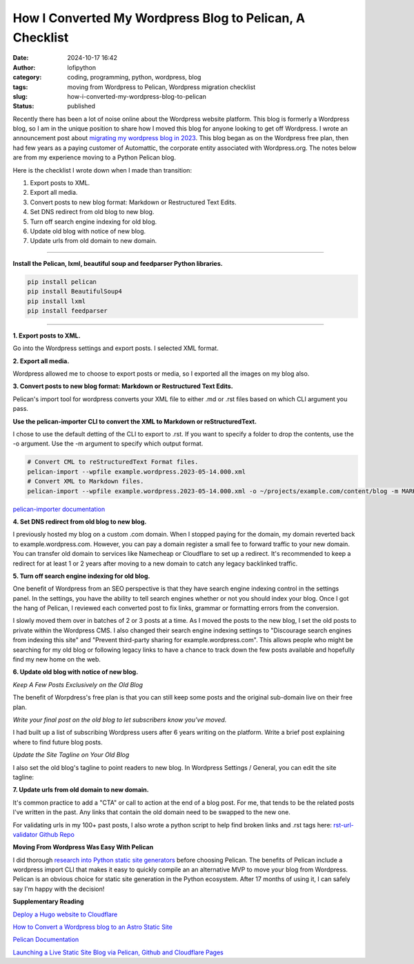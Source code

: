 How I Converted My Wordpress Blog to Pelican, A Checklist
#########################################################
:date: 2024-10-17 16:42
:author: lofipython
:category: coding, programming, python, wordpress, blog
:tags: moving from Wordpress to Pelican, Wordpress migration checklist
:slug: how-i-converted-my-wordpress-blog-to-pelican
:status: published

Recently there has been a lot of noise online about the Wordpress website platform. 
This blog is formerly a Wordpress blog, so I am in the unique position to share how 
I moved this blog for anyone looking to get off Wordpress. I wrote an announcement post about 
`migrating my wordpress blog in 2023 <https://lofipython.com/wordpress-to-pelican-blog-migration-complete>`__.
This blog began as on the Wordpress free plan, then had few years as a paying customer of Automattic, 
the corporate entity associated with Wordpress.org. The notes below are from my experience moving to a Python Pelican blog.

Here is the checklist I wrote down when I made than transition:

1. Export posts to XML.

2. Export all media.

3. Convert posts to new blog format: Markdown or Restructured Text Edits.

4. Set DNS redirect from old blog to new blog.

5. Turn off search engine indexing for old blog.

6. Update old blog with notice of new blog. 

7. Update urls from old domain to new domain.


---------------------


**Install the Pelican, lxml, beautiful soup and feedparser Python libraries.**

.. code:: console

   pip install pelican
   pip install BeautifulSoup4
   pip install lxml
   pip install feedparser


--------------------

**1. Export posts to XML.**

Go into the Wordpress settings and export posts. I selected XML format.

.. image:: {static}/images/wordpress-export-tools.png
  :alt: export blog from wordpress settings

**2. Export all media.**

Wordpress allowed me to choose to export posts or media, so I exported all the images on my blog also.


.. image:: {static}/images/wordpress-export-tool-options-details.png
  :alt: export blog from content and media from  wordpress settings

**3. Convert posts to new blog format: Markdown or Restructured Text Edits.**

Pelican's import tool for wordpress converts your XML file to either .md or .rst files 
based on which CLI argument you pass.

**Use the pelican-importer CLI to convert the XML to Markdown or reStructuredText.**

I chose to use the default detting of the CLI to export to .rst. If you want to specify a folder to drop the contents, 
use the -o argument. Use the -m argument to specify which output format.

.. code-block:: console

   # Convert CML to reStructuredText Format files.
   pelican-import --wpfile example.wordpress.2023-05-14.000.xml
   # Convert XML to Markdown files.
   pelican-import --wpfile example.wordpress.2023-05-14.000.xml -o ~/projects/example.com/content/blog -m MARKDOWN

`pelican-importer documentation <https://docs.getpelican.com/en/stable/importer.html>`__

**4. Set DNS redirect from old blog to new blog.**

I previously hosted my blog on a custom .com domain. When I stopped paying for the domain,
my domain reverted back to example.wordpress.com. However, you can pay a domain register a small 
fee to forward traffic to your new domain. You can transfer old domain to services like Namecheap 
or Cloudflare to set up a redirect. It's recommended to keep a redirect for at least 1 or 2 years 
after moving to a new domain to catch any legacy backlinked traffic.

**5. Turn off search engine indexing for old blog.**

One benefit of Wordpress from an SEO perspective is that they have search engine indexing control in the settings panel.
In the settings, you have the ability to tell search engines whether or not you should index your blog.
Once I got the hang of Pelican, I reviewed each converted post to fix links, grammar or 
formatting errors from the conversion. 

.. image:: {static}/images/wordpress-export-tool-options.png
  :alt: export blog from content and media from  wordpress settings

I slowly moved them over in batches of 2 or 3 posts at a time. As I moved the posts to the new blog, 
I set the old posts to private within the Wordpress CMS. I also changed their search engine indexing 
settings to "Discourage search engines from indexing this site" and  "Prevent third-party sharing for example.wordpress.com". 
This allows people who might be searching for my old blog or following legacy links to have a chance 
to track down the few posts available and hopefully find my new home on the web.

**6. Update old blog with notice of new blog.**

*Keep A Few Posts Exclusively on the Old Blog*

The benefit of Worpdress's free plan is that you can still keep some posts 
and the original sub-domain live on their free plan.

*Write your final post on the old blog to let subscribers know you've moved.*

I had built up a list of subscribing Wordpress users after 6 years writing on the platform.
Write a brief post explaining where to find future blog posts.

*Update the Site Tagline on Your Old Blog*

I also set the old blog's tagline to point readers to new blog. In Wordpress Settings / General, 
you can edit the site tagline:

.. image:: {static}/images/update-wordpress-site-tagline.png
  :alt: change blog headline in wordpress


.. image:: {static}/images/blog-headline-announcement.png
  :alt: blog moved announcement

**7. Update urls from old domain to new domain.**

It's common practice to add a "CTA" or call to action at the end of a blog post. For me, that tends to be the related posts I've
written in the past. Any links that contain the old domain need to be swapped to the new one.

For validating urls in my 100+ past posts, I also wrote a python script to help find broken links and .rst tags here: 
`rst-url-validator Github Repo <https://github.com/erickbytes/rst-url-validator>`__

**Moving From Wordpress Was Easy With Pelican**

I did thorough `research into Python static site generators <https://lofipython.com/a-brief-summary-of-promising-python-static-site-generators>`__
before choosing Pelican. The benefits of Pelican include a 
wordpress import CLI that makes it easy to quickly compile an an alternative MVP to move your blog from Wordpress.
Pelican is an obvious choice for static site generation in the Python ecosystem. After 17 months of using it, 
I can safely say I'm happy with the decision!

**Supplementary Reading**

`Deploy a Hugo website to Cloudflare <https://tanis.codes/posts/deploy-hugo-website-to-cloudflare/?utm_source=pocket_shared>`__

`How to Convert a Wordpress blog to an Astro Static Site <https://blog.okturtles.org/2024/10/convert-wordpress-to-static-site/>`__

`Pelican Documentation <https://docs.getpelican.com/en/latest/>`__

`Launching a Live Static Site Blog via Pelican, Github and Cloudflare Pages <hhttps://lofipython.com/launching-a-live-static-blog-via-pelican-github-and-cloudflare-pages>`__

